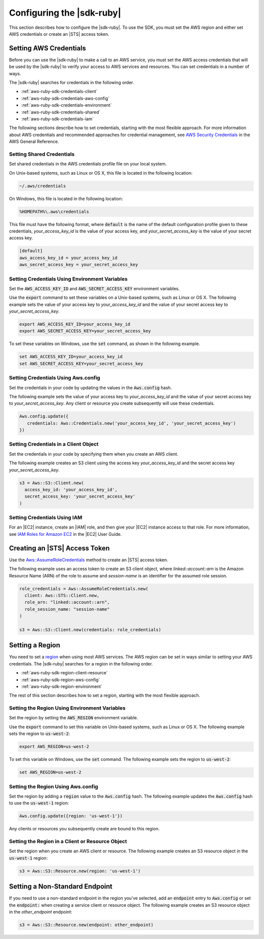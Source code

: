 .. Copyright 2010-2016 Amazon.com, Inc. or its affiliates. All Rights Reserved.

   This work is licensed under a Creative Commons Attribution-NonCommercial-ShareAlike 4.0
   International License (the "License"). You may not use this file except in compliance with the
   License. A copy of the License is located at http://creativecommons.org/licenses/by-nc-sa/4.0/.

   This file is distributed on an "AS IS" BASIS, WITHOUT WARRANTIES OR CONDITIONS OF ANY KIND,
   either express or implied. See the License for the specific language governing permissions and
   limitations under the License.

.. _aws-ruby-sdk-configuration:

##########################
Configuring the |sdk-ruby|
##########################

This section describes how to configure the |sdk-ruby|. To use the SDK, you must set the AWS region
and either set AWS credentials or create an |STS| access token.

.. _aws-ruby-sdk-setting-credentials:

Setting AWS Credentials
=======================

Before you can use the |sdk-ruby| to make a call to an AWS service, you must set the AWS access
credentials that will be used by the |sdk-ruby| to verify your access to AWS services and resources.
You can set credentials in a number of ways.

The |sdk-ruby| searches for credentials in the following order.

* :ref:`aws-ruby-sdk-credentials-client`

* :ref:`aws-ruby-sdk-credentials-aws-config`

* :ref:`aws-ruby-sdk-credentials-environment`

* :ref:`aws-ruby-sdk-credentials-shared`

* :ref:`aws-ruby-sdk-credentials-iam`

The following sections describe how to set credentials, starting with the most flexible approach.
For more information about AWS credentials and recommended approaches for credential management, see
`AWS Security Credentials
<http://docs.aws.amazon.com/general/latest/gr/aws-security-credentials.html>`_ in the AWS General
Reference.

.. _aws-ruby-sdk-credentials-shared:

Setting Shared Credentials
--------------------------

Set shared credentials in the AWS credentials profile file on your local system.

On Unix-based systems, such as Linux or OS X, this file is located in the following location:

.. code-block:: none

    ~/.aws/credentials

On Windows, this file is located in the following location:

.. code-block:: none

    %HOMEPATH%\.aws\credentials

This file must have the following format, where :code:`default` is the name of the default
configuration profile given to these credentials, *your_access_key_id* is the value of your access
key, and *your_secret_access_key* is the value of your secret access key.

.. code-block:: none

    [default]
    aws_access_key_id = your_access_key_id
    aws_secret_access_key = your_secret_access_key

.. _aws-ruby-sdk-credentials-environment:

Setting Credentials Using Environment Variables
-----------------------------------------------

Set the :code:`AWS_ACCESS_KEY_ID` and :code:`AWS_SECRET_ACCESS_KEY` environment variables.

Use the :code:`export` command to set these variables on a Unix-based systems, such as Linux or OS
X. The following example sets the value of your access key to *your_access_key_id* and the value of
your secret access key to *your_secret_access_key*.

.. code-block:: none

    export AWS_ACCESS_KEY_ID=your_access_key_id
    export AWS_SECRET_ACCESS_KEY=your_secret_access_key

To set these variables on Windows, use the :code:`set` command, as shown in the following example.

.. code-block:: none

    set AWS_ACCESS_KEY_ID=your_access_key_id
    set AWS_SECRET_ACCESS_KEY=your_secret_access_key

.. _aws-ruby-sdk-credentials-aws-config:

Setting Credentials Using Aws.config
------------------------------------

Set the credentials in your code by updating the values in the :code:`Aws.config` hash.

The following example sets the value of your access key to *your_access_key_id* and the value of
your secret access key to *your_secret_access_key*. Any client or resource you create subsequently
will use these credentials.

.. code-block:: ruby

    Aws.config.update({
       credentials: Aws::Credentials.new('your_access_key_id', 'your_secret_access_key')
    })

.. _aws-ruby-sdk-credentials-client:

Setting Credentials in a Client Object
--------------------------------------

Set the credentials in your code by specifying them when you create an AWS client.

The following example creates an S3 client using the access key *your_access_key_id* and the secret
access key *your_secret_access_key*.

.. code-block:: ruby

    s3 = Aws::S3::Client.new(
      access_key_id: 'your_access_key_id',
      secret_access_key: 'your_secret_access_key'
    )

.. _aws-ruby-sdk-credentials-iam:

Setting Credentials Using IAM
-----------------------------

For an |EC2| instance, create an |IAM| role, and then give your |EC2| instance access to that role.
For more information, see
`IAM Roles for Amazon EC2 <http://docs.aws.amazon.com/AWSEC2/latest/UserGuide/iam-roles-for-amazon-ec2.html>`_
in the |EC2| User Guide.

.. _aws-ruby-sdk-credentials-access-token:

Creating an |STS| Access Token
==============================

Use the
`Aws::AssumeRoleCredentials <http://docs.aws.amazon.com/sdkforruby/api/Aws/AssumeRoleCredentials.html>`_
method to create an |STS| access token.

The following example uses an access token to create an S3 client object, where
*linked::account::arn* is the Amazon Resource Name (ARN) of the role to assume and *session-name* is
an identifier for the assumed role session.

.. code-block:: ruby

    role_credentials = Aws::AssumeRoleCredentials.new(
      client: Aws::STS::Client.new,
      role_arn: "linked::account::arn",
      role_session_name: "session-name"
    )
    
    s3 = Aws::S3::Client.new(credentials: role_credentials)

.. _aws-ruby-sdk-setting-region:

Setting a Region
================

You need to set a `region <http://docs.aws.amazon.com/general/latest/gr/rande.html>`_ when using
most AWS services. The AWS region can be set in ways similar to setting your AWS credentials. The
|sdk-ruby| searches for a region in the following order.

* :ref:`aws-ruby-sdk-region-client-resource`

* :ref:`aws-ruby-sdk-region-aws-config`

* :ref:`aws-ruby-sdk-region-environment`

The rest of this section describes how to set a region, starting with the most flexible approach.

.. _aws-ruby-sdk-region-environment:

Setting the Region Using Environment Variables
----------------------------------------------

Set the region by setting the :code:`AWS_REGION` environment variable.

Use the :code:`export` command to set this variable on Unix-based systems, such as Linux or OS X.
The following example sets the region to :code:`us-west-2`:

.. code-block:: none

    export AWS_REGION=us-west-2

To set this variable on Windows, use the :code:`set` command. The following example sets the region
to :code:`us-west-2`:

.. code-block:: none

    set AWS_REGION=us-west-2

.. _aws-ruby-sdk-region-aws-config:

Setting the Region Using Aws.config
-----------------------------------

Set the region by adding a :code:`region` value to the :code:`Aws.config` hash. The following
example updates the :code:`Aws.config` hash to use the :code:`us-west-1` region:

.. code-block:: ruby

    Aws.config.update({region: 'us-west-1'})

Any clients or resources you subsequently create are bound to this region.

.. _aws-ruby-sdk-region-client-resource:

Setting the Region in a Client or Resource Object
-------------------------------------------------

Set the region when you create an AWS client or resource. The following example creates an S3
resource object in the :code:`us-west-1` region:

.. code-block:: ruby

    s3 = Aws::S3::Resource.new(region: 'us-west-1')

.. _aws-ruby-sdk-setting-non-standard-endpoint:

Setting a Non-Standard Endpoint
===============================

If you need to use a non-standard endpoint in the region you've selected, add an :code:`endpoint`
entry to :code:`Aws.config` or set the :code:`endpoint:` when creating a service client or resource
object. The following example creates an S3 resource object in the *other_endpoint* endpoint:

.. code-block:: ruby

    s3 = Aws::S3::Resource.new(endpoint: other_endpoint)
